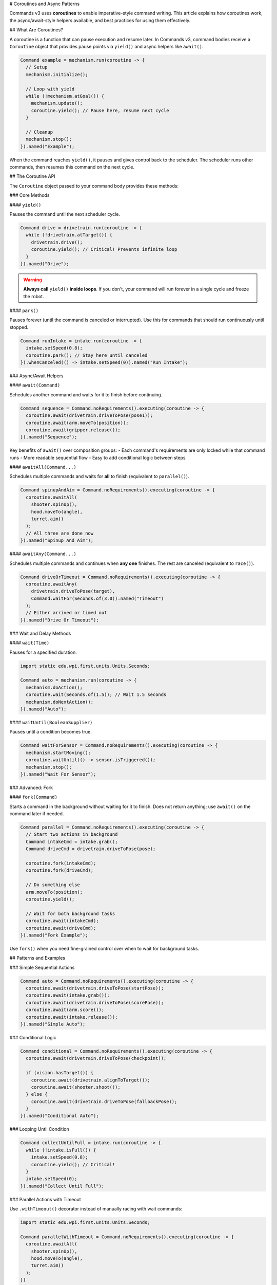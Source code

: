 # Coroutines and Async Patterns

Commands v3 uses **coroutines** to enable imperative-style command writing. This article explains how coroutines work, the async/await-style helpers available, and best practices for using them effectively.

## What Are Coroutines?

A coroutine is a function that can pause execution and resume later. In Commands v3, command bodies receive a ``Coroutine`` object that provides pause points via ``yield()`` and async helpers like ``await()``.

.. code-block:: java

   Command example = mechanism.run(coroutine -> {
     // Setup
     mechanism.initialize();

     // Loop with yield
     while (!mechanism.atGoal()) {
       mechanism.update();
       coroutine.yield(); // Pause here, resume next cycle
     }

     // Cleanup
     mechanism.stop();
   }).named("Example");

When the command reaches ``yield()``, it pauses and gives control back to the scheduler. The scheduler runs other commands, then resumes this command on the next cycle.

## The Coroutine API

The ``Coroutine`` object passed to your command body provides these methods:

### Core Methods

#### ``yield()``

Pauses the command until the next scheduler cycle.

.. code-block:: java

   Command drive = drivetrain.run(coroutine -> {
     while (!drivetrain.atTarget()) {
       drivetrain.drive();
       coroutine.yield(); // Critical! Prevents infinite loop
     }
   }).named("Drive");

.. warning::
   **Always call** ``yield()`` **inside loops**. If you don't, your command will run forever in a single cycle and freeze the robot.

#### ``park()``

Pauses forever (until the command is canceled or interrupted). Use this for commands that should run continuously until stopped.

.. code-block:: java

   Command runIntake = intake.run(coroutine -> {
     intake.setSpeed(0.8);
     coroutine.park(); // Stay here until canceled
   }).whenCanceled(() -> intake.setSpeed(0)).named("Run Intake");

### Async/Await Helpers

#### ``await(Command)``

Schedules another command and waits for it to finish before continuing.

.. code-block:: java

   Command sequence = Command.noRequirements().executing(coroutine -> {
     coroutine.await(drivetrain.driveToPose(pose1));
     coroutine.await(arm.moveTo(position));
     coroutine.await(gripper.release());
   }).named("Sequence");

Key benefits of ``await()`` over composition groups:
- Each command's requirements are only locked while that command runs
- More readable sequential flow
- Easy to add conditional logic between steps

#### ``awaitAll(Command...)``

Schedules multiple commands and waits for **all** to finish (equivalent to ``parallel()``).

.. code-block:: java

   Command spinupAndAim = Command.noRequirements().executing(coroutine -> {
     coroutine.awaitAll(
       shooter.spinUp(),
       hood.moveTo(angle),
       turret.aim()
     );
     // All three are done now
   }).named("Spinup And Aim");

#### ``awaitAny(Command...)``

Schedules multiple commands and continues when **any one** finishes. The rest are canceled (equivalent to ``race()``).

.. code-block:: java

   Command driveOrTimeout = Command.noRequirements().executing(coroutine -> {
     coroutine.awaitAny(
       drivetrain.driveToPose(target),
       Command.waitFor(Seconds.of(3.0)).named("Timeout")
     );
     // Either arrived or timed out
   }).named("Drive Or Timeout");

### Wait and Delay Methods

#### ``wait(Time)``

Pauses for a specified duration.

.. code-block:: java

   import static edu.wpi.first.units.Units.Seconds;

   Command auto = mechanism.run(coroutine -> {
     mechanism.doAction();
     coroutine.wait(Seconds.of(1.5)); // Wait 1.5 seconds
     mechanism.doNextAction();
   }).named("Auto");

#### ``waitUntil(BooleanSupplier)``

Pauses until a condition becomes true.

.. code-block:: java

   Command waitForSensor = Command.noRequirements().executing(coroutine -> {
     mechanism.startMoving();
     coroutine.waitUntil(() -> sensor.isTriggered());
     mechanism.stop();
   }).named("Wait For Sensor");

### Advanced: Fork

#### ``fork(Command)``

Starts a command in the background without waiting for it to finish. Does not return anything; use ``await()`` on the command later if needed.

.. code-block:: java

   Command parallel = Command.noRequirements().executing(coroutine -> {
     // Start two actions in background
     Command intakeCmd = intake.grab();
     Command driveCmd = drivetrain.driveToPose(pose);

     coroutine.fork(intakeCmd);
     coroutine.fork(driveCmd);

     // Do something else
     arm.moveTo(position);
     coroutine.yield();

     // Wait for both background tasks
     coroutine.await(intakeCmd);
     coroutine.await(driveCmd);
   }).named("Fork Example");

Use ``fork()`` when you need fine-grained control over when to wait for background tasks.

## Patterns and Examples

### Simple Sequential Actions

.. code-block:: java

   Command auto = Command.noRequirements().executing(coroutine -> {
     coroutine.await(drivetrain.driveToPose(startPose));
     coroutine.await(intake.grab());
     coroutine.await(drivetrain.driveToPose(scorePose));
     coroutine.await(arm.score());
     coroutine.await(intake.release());
   }).named("Simple Auto");

### Conditional Logic

.. code-block:: java

   Command conditional = Command.noRequirements().executing(coroutine -> {
     coroutine.await(drivetrain.driveToPose(checkpoint));

     if (vision.hasTarget()) {
       coroutine.await(drivetrain.alignToTarget());
       coroutine.await(shooter.shoot());
     } else {
       coroutine.await(drivetrain.driveToPose(fallbackPose));
     }
   }).named("Conditional Auto");

### Looping Until Condition

.. code-block:: java

   Command collectUntilFull = intake.run(coroutine -> {
     while (!intake.isFull()) {
       intake.setSpeed(0.8);
       coroutine.yield(); // Critical!
     }
     intake.setSpeed(0);
   }).named("Collect Until Full");

### Parallel Actions with Timeout

Use ``.withTimeout()`` decorator instead of manually racing with wait commands:

.. code-block:: java

   import static edu.wpi.first.units.Units.Seconds;

   Command parallelWithTimeout = Command.noRequirements().executing(coroutine -> {
     coroutine.awaitAll(
       shooter.spinUp(),
       hood.moveTo(angle),
       turret.aim()
     );
   })
   .withTimeout(Seconds.of(2.0))
   .named("Spinup With Timeout");

### State Machine Pattern

.. code-block:: java

   enum State { SEARCH, APPROACH, GRAB, RETURN }

   Command stateMachine = Command.noRequirements().executing(coroutine -> {
     State state = State.SEARCH;

     while (state != State.RETURN) {
       switch (state) {
         case SEARCH:
           coroutine.await(vision.searchForTarget());
           if (vision.hasTarget()) {
             state = State.APPROACH;
           }
           break;

         case APPROACH:
           coroutine.await(drivetrain.approachTarget());
           state = State.GRAB;
           break;

         case GRAB:
           coroutine.await(intake.grab());
           if (intake.hasGamePiece()) {
             state = State.RETURN;
           } else {
             state = State.SEARCH; // Try again
           }
           break;

         case RETURN:
           break;
       }
       coroutine.yield();
     }

     coroutine.await(drivetrain.returnToStart());
   }).named("State Machine");

### Retry Logic

.. code-block:: java

   import static edu.wpi.first.units.Units.Seconds;

   Command retryAction = Command.noRequirements().executing(coroutine -> {
     int attempts = 0;
     int maxAttempts = 3;

     while (attempts < maxAttempts) {
       attempts++;

       coroutine.await(mechanism.tryAction());

       if (mechanism.succeeded()) {
         break; // Success!
       }

       if (attempts < maxAttempts) {
         coroutine.wait(Seconds.of(0.5)); // Wait before retry
       }
     }

     if (!mechanism.succeeded()) {
       System.err.println("Action failed after " + maxAttempts + " attempts");
     }
   }).named("Retry Action");

## Critical Rules and Gotchas

### 1. Always Yield in Loops

.. code-block:: java

   // ❌ BAD: Will freeze robot!
   Command bad = mechanism.run(coroutine -> {
     while (true) {
       mechanism.update();
       // No yield - infinite loop!
     }
   });

   // ✅ GOOD: Yields control
   Command good = mechanism.run(coroutine -> {
     while (!mechanism.done()) {
       mechanism.update();
       coroutine.yield();
     }
   });

### 2. Don't Yield Inside Synchronized Blocks

Yielding inside a ``synchronized`` block can cause deadlocks. Restructure to avoid this.

.. code-block:: java

   // ❌ BAD: Don't yield inside synchronized
   synchronized (lock) {
     coroutine.yield(); // Dangerous!
   }

   // ✅ GOOD: Yield outside synchronized
   synchronized (lock) {
     // Quick critical section
     sharedData.update();
   }
   coroutine.yield();

### 3. Single-Threaded Requirement

The scheduler must run on a single thread. Commands v3 coroutines are not thread-safe.

.. code-block:: java

   // ✅ GOOD: Standard robotPeriodic (single-threaded)
   @Override
   public void robotPeriodic() {
     Scheduler.getDefault().run();
   }

   // ❌ BAD: Don't run scheduler from multiple threads
   executor.submit(() -> Scheduler.getDefault().run()); // Don't do this!

### 4. Parent and Child Commands

Commands started with ``await()`` or ``fork()`` within a command body become "child commands" of the parent command that started them. This creates a **command hierarchy** with important lifecycle and interruption rules.

#### Automatic Cancellation

If the parent is canceled, all children are automatically canceled.

.. code-block:: java

   Command parent = Command.noRequirements().executing(coroutine -> {
     var child = coroutine.fork(longRunningCommand);
     coroutine.wait(Seconds.of(1.0));
     // If parent is canceled here, child is also canceled
   }).named("Parent");

This ensures that child commands don't outlive their parents, preventing "orphaned" commands.

#### Sibling Interruption Rules

Child commands started by the same parent are called "siblings." Siblings can interrupt each other based on priority, but they **cannot interrupt their parent**.

However, interrupting a child command will also interrupt its parent (and its parent's parent, all the way up the chain). One child interrupting another sibling will **not** interrupt their shared parent.

.. code-block:: java

   Command parent = Command.noRequirements().executing(coroutine -> {
     // Start two sibling commands
     Command child1 = mechanism.run(coro -> { /* ... */ })
       .withPriority(0)
       .named("Child 1");

     Command child2 = mechanism.run(coro -> { /* ... */ })
       .withPriority(10)  // Higher priority
       .named("Child 2");

     coroutine.fork(child1);
     coroutine.fork(child2);

     // Child 2 can interrupt Child 1 (same mechanism, higher priority)
     // But neither can interrupt Parent
     // If an external command interrupts Child 1, Parent is also interrupted

     coroutine.await(child1);
     coroutine.await(child2);
   }).named("Parent");

#### Conflict Resolution with Ancestors

When a child command requires a mechanism, the scheduler checks for conflicts. **Child commands skip conflict checks with their direct ancestors** (parent, grandparent, etc.), but conflicts with non-ancestors are checked normally using priority levels.

This means:

- A child can use the same mechanisms as its parent without conflict
- A child still respects priorities when conflicting with unrelated commands
- Higher-priority commands are protected from interruption by lower-priority nested commands

.. code-block:: java

   Command outer = drivetrain.run(coroutine -> {
     // This command requires drivetrain

     // Child can also use drivetrain without conflict
     coroutine.await(
       drivetrain.run(coro -> {
         drivetrain.tank(0.5, 0.5);
         coro.yield();
       }).named("Child Movement")
     );

   }).named("Outer Movement");

#### Use Cases for Parent/Child Hierarchies

Parent/child commands are useful for:

1. **Structured concurrency**: Ensure all subtasks finish when a complex command ends
2. **Resource scoping**: Child commands inherit access to parent's mechanisms
3. **Error propagation**: If a child encounters an error, the parent can handle it
4. **Cancellation safety**: Canceling a complex operation automatically cancels all its parts

.. code-block:: java

   Command complexAuto = Command.noRequirements().executing(coroutine -> {
     try {
       // All these children will be canceled if complexAuto is canceled
       coroutine.await(drivetrain.driveToPose(pose1));

       // Run multiple actions in parallel
       Command intakeCmd = intake.grab();
       Command armCmd = arm.moveTo(position);
       coroutine.fork(intakeCmd);
       coroutine.fork(armCmd);
       coroutine.await(intakeCmd);
       coroutine.await(armCmd);

       // Score
       coroutine.await(shooter.shoot());

     } catch (Exception e) {
       // Handle errors from any child command
       System.err.println("Auto failed: " + e);
     }
   }).named("Complex Auto");

### 5. Don't Block the Scheduler

Avoid long-running operations without yielding. Break them into chunks.

.. code-block:: java

   // ❌ BAD: Blocks scheduler for entire calculation
   Command bad = mechanism.run(coroutine -> {
     double result = expensiveCalculation(); // Takes 100ms
     mechanism.useResult(result);
   });

   // ✅ GOOD: Yield between chunks
   Command good = mechanism.run(coroutine -> {
     double result = 0;
     for (int i = 0; i < 10; i++) {
       result += calculationChunk(i); // Each chunk is fast
       coroutine.yield();
     }
     mechanism.useResult(result);
   });

## Performance Considerations

- **Yield overhead is minimal**: Yielding is fast (~microseconds). Don't worry about yielding too often.
- **Prefer yield over complex scheduling**: If you're tempted to schedule commands from within commands, use ``await()`` instead.
- **Use composition for simple cases**: For simple sequences/parallels, declarative composition (``.sequence()``, ``.alongWith()``) may be clearer.

## Comparing to Other Async Models

If you're familiar with async/await in other languages:

.. list-table::
   :header-rows: 1
   :widths: 30 35 35

   * - Concept
     - Other Languages
     - Commands v3
   * - Async function
     - ``async def`` (Python), ``async`` (C#)
     - Command body receives ``Coroutine``
   * - Pause
     - ``await task``
     - ``coroutine.yield()``
   * - Wait for task
     - ``await task``
     - ``coroutine.await(command)``
   * - Wait for all
     - ``await asyncio.gather(...)``
     - ``coroutine.awaitAll(...)``
   * - Wait for any
     - ``await asyncio.wait(..., return_when=FIRST)``
     - ``coroutine.awaitAny(...)``
   * - Fork task
     - ``asyncio.create_task(...)``
     - ``coroutine.fork(command)``

Key difference: Commands v3 doesn't have an explicit ``async`` keyword. All command bodies are implicitly async when you use the ``Coroutine`` parameter.

## Next Steps

- :ref:`docs/software/commandbased/commands-v3/command-compositions-v3:Command Compositions` - Declarative composition patterns
- :ref:`docs/software/commandbased/commands-v3/priorities-and-interrupts:Priorities and Interrupts` - Managing command conflicts
- :ref:`docs/software/commandbased/commands-v3/migration-from-v2:Migrating from Commands v2 to v3` - Converting v2 patterns to v3
